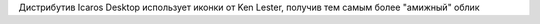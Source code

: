 Дистрибутив Icaros Desktop использует иконки от 
Ken Lester, получив тем самым более "амижный" облик
